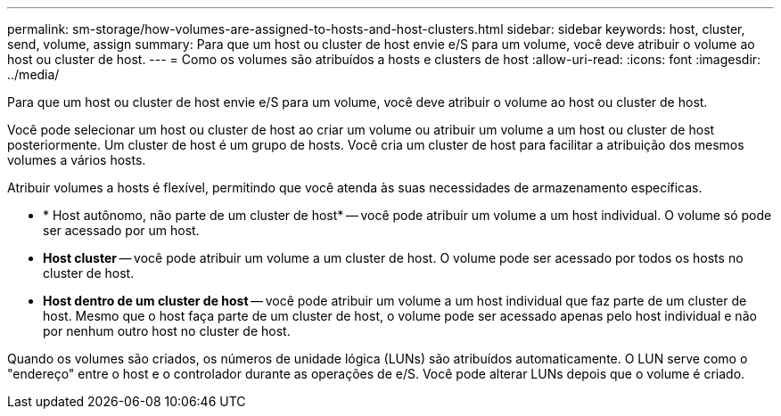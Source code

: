 ---
permalink: sm-storage/how-volumes-are-assigned-to-hosts-and-host-clusters.html 
sidebar: sidebar 
keywords: host, cluster, send, volume, assign 
summary: Para que um host ou cluster de host envie e/S para um volume, você deve atribuir o volume ao host ou cluster de host. 
---
= Como os volumes são atribuídos a hosts e clusters de host
:allow-uri-read: 
:icons: font
:imagesdir: ../media/


[role="lead"]
Para que um host ou cluster de host envie e/S para um volume, você deve atribuir o volume ao host ou cluster de host.

Você pode selecionar um host ou cluster de host ao criar um volume ou atribuir um volume a um host ou cluster de host posteriormente. Um cluster de host é um grupo de hosts. Você cria um cluster de host para facilitar a atribuição dos mesmos volumes a vários hosts.

Atribuir volumes a hosts é flexível, permitindo que você atenda às suas necessidades de armazenamento específicas.

* * Host autônomo, não parte de um cluster de host* -- você pode atribuir um volume a um host individual. O volume só pode ser acessado por um host.
* *Host cluster* -- você pode atribuir um volume a um cluster de host. O volume pode ser acessado por todos os hosts no cluster de host.
* *Host dentro de um cluster de host* -- você pode atribuir um volume a um host individual que faz parte de um cluster de host. Mesmo que o host faça parte de um cluster de host, o volume pode ser acessado apenas pelo host individual e não por nenhum outro host no cluster de host.


Quando os volumes são criados, os números de unidade lógica (LUNs) são atribuídos automaticamente. O LUN serve como o "endereço" entre o host e o controlador durante as operações de e/S. Você pode alterar LUNs depois que o volume é criado.
